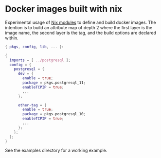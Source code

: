* Docker images built with nix

Experimental usage of [[https://nixos.wiki/wiki/NixOS_Modules][Nix modules]] to define and build docker
images. The intention is to build an attribute map of depth 2 where
the first layer is the image name, the second layer is the tag, and
the build options are declared within.

#+begin_src nix
{ pkgs, config, lib, ... }:

{
  imports = [ ../postgresql ];
  config = {
    postgresql = {
      dev = {
        enable = true;
        package = pkgs.postgresql_11;
        enableTCPIP = true;
        ...
      };

      other-tag = {
        enable = true;
        package = pkgs.postgresql_10;
        enableTCPIP = true;
        ...
      };
    };
  };
}
#+end_src

See the examples directory for a working example.

